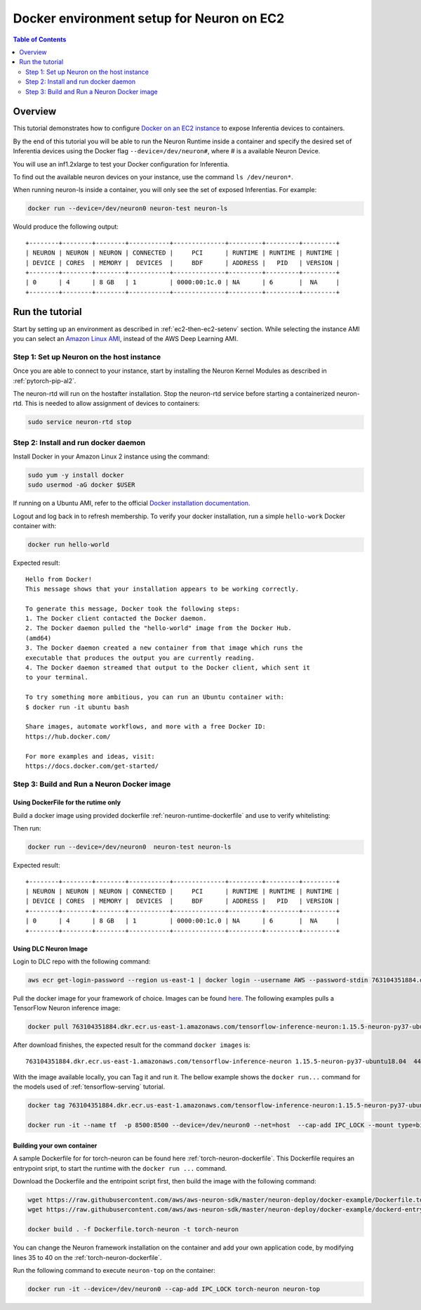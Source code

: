 .. _tutorial-docker-env-setup-for-neuron:

Docker environment setup for Neuron on EC2
==========================================

.. contents:: Table of Contents
   :local:
   :depth: 2


Overview
--------

This tutorial demonstrates how to configure `Docker on an EC2 instance <https://docs.aws.amazon.com/AmazonECS/latest/developerguide/docker-basics.html>`_ to expose Inferentia devices to containers.

By the end of this tutorial you will be able to run the Neuron Runtime inside a container and specify the desired set of Inferentia devices using the Docker flag ``--device=/dev/neuron#``, where # is a available Neuron Device.

You will use an inf1.2xlarge to test your Docker configuration for Inferentia.

To find out the available neuron devices on your instance, use the command ``ls /dev/neuron*``.

When running neuron-ls inside a container, you will only see the set of
exposed Inferentias. For example:

.. code:: bash

   docker run --device=/dev/neuron0 neuron-test neuron-ls

Would produce the following output:

::

   +--------+--------+--------+-----------+--------------+---------+---------+---------+
   | NEURON | NEURON | NEURON | CONNECTED |     PCI      | RUNTIME | RUNTIME | RUNTIME |
   | DEVICE | CORES  | MEMORY |  DEVICES  |     BDF      | ADDRESS |   PID   | VERSION |
   +--------+--------+--------+-----------+--------------+---------+---------+---------+
   | 0      | 4      | 8 GB   | 1         | 0000:00:1c.0 | NA      | 6       |  NA     |
   +--------+--------+--------+-----------+--------------+---------+---------+---------+

Run the tutorial
----------------

Start by setting up an environment as described in :ref:`ec2-then-ec2-setenv` section. While selecting the instance AMI you can select an `Amazon Linux AMI <https://docs.aws.amazon.com/AWSEC2/latest/UserGuide/amazon-linux-ami-basics.html>`_, instead of the AWS Deep Learning AMI. 

Step 1: Set up Neuron on the host instance
^^^^^^^^^^^^^^^^^^^^^^^^^^^^^^^^^^^^^^^^^^

Once you are able to connect to your instance, start by installing the Neuron Kernel Modules as described in :ref:`pytorch-pip-al2`. 

The neuron-rtd will run on the hostafter installation. Stop the neuron-rtd service before starting a containerized neuron-rtd. This is needed to allow assignment of devices to containers:

.. code:: bash

   sudo service neuron-rtd stop

Step 2: Install and run docker daemon
^^^^^^^^^^^^^^^^^^^^^^^^^^^^^^^^^^^^^

Install Docker in your Amazon Linux 2 instance using the command:

.. code:: bash

   sudo yum -y install docker
   sudo usermod -aG docker $USER

If running on a Ubuntu AMI, refer to the official `Docker installation documentation. <https://docs.docker.com/engine/install/ubuntu/>`_

Logout and log back in to refresh membership. To verify your docker installation, run a simple ``hello-work`` Docker container with:

.. code:: bash

   docker run hello-world

Expected result:

::

   Hello from Docker!
   This message shows that your installation appears to be working correctly.

   To generate this message, Docker took the following steps:
   1. The Docker client contacted the Docker daemon.
   2. The Docker daemon pulled the "hello-world" image from the Docker Hub.
   (amd64)
   3. The Docker daemon created a new container from that image which runs the
   executable that produces the output you are currently reading.
   4. The Docker daemon streamed that output to the Docker client, which sent it
   to your terminal.

   To try something more ambitious, you can run an Ubuntu container with:
   $ docker run -it ubuntu bash

   Share images, automate workflows, and more with a free Docker ID:
   https://hub.docker.com/

   For more examples and ideas, visit:
   https://docs.docker.com/get-started/


Step 3: Build and Run a Neuron Docker image
^^^^^^^^^^^^^^^^^^^^^^^^^^^^^^^^^^^^^^^^^^^

Using DockerFile for the rutime only
~~~~~~~~~~~~~~~~~~~~~~~~~~~~~~~~~~~~
Build a docker image using provided dockerfile :ref:`neuron-runtime-dockerfile` and use to
verify whitelisting:

.. code:: bash
   wget https://raw.githubusercontent.com/aws/aws-neuron-sdk/master/neuron-deploy/docker-example/Dockerfile.neuron-rtd
   docker build . -f Dockerfile.neuron-rtd -t neuron-test

Then run:

.. code:: bash

   docker run --device=/dev/neuron0  neuron-test neuron-ls

Expected result:

::

   +--------+--------+--------+-----------+--------------+---------+---------+---------+
   | NEURON | NEURON | NEURON | CONNECTED |     PCI      | RUNTIME | RUNTIME | RUNTIME |
   | DEVICE | CORES  | MEMORY |  DEVICES  |     BDF      | ADDRESS |   PID   | VERSION |
   +--------+--------+--------+-----------+--------------+---------+---------+---------+
   | 0      | 4      | 8 GB   | 1         | 0000:00:1c.0 | NA      | 6       |  NA     |
   +--------+--------+--------+-----------+--------------+---------+---------+---------+

Using DLC Neuron Image
~~~~~~~~~~~~~~~~~~~~~~
Login to DLC repo with the following command:

.. code:: bash

        aws ecr get-login-password --region us-east-1 | docker login --username AWS --password-stdin 763104351884.dkr.ecr.us-east-1.amazonaws.com

Pull the docker image for your framework of choice. Images can be found `here <https://github.com/aws/deep-learning-containers/blob/master/available_images.md#neuron-inference-containers>`_. The following examples pulls a TensorFlow Neuron inference image:

.. code:: bash

        docker pull 763104351884.dkr.ecr.us-east-1.amazonaws.com/tensorflow-inference-neuron:1.15.5-neuron-py37-ubuntu18.04

After download finishes, the expected result for the command ``docker images`` is:

::
        
       763104351884.dkr.ecr.us-east-1.amazonaws.com/tensorflow-inference-neuron 1.15.5-neuron-py37-ubuntu18.04  44c7584a6115 5 days ago 3.03GB

With the image available locally, you can Tag it and run it. The bellow example shows the ``docker run...`` command for the models used of :ref:`tensorflow-serving` tutorial.

.. code:: bash

        docker tag 763104351884.dkr.ecr.us-east-1.amazonaws.com/tensorflow-inference-neuron:1.15.5-neuron-py37-ubuntu18.04 tf-dlc

        docker run -it --name tf  -p 8500:8500 --device=/dev/neuron0 --net=host  --cap-add IPC_LOCK --mount type=bind,source=<saved_model_location>,target=/models/<model_name> -e -e MODEL_NAME=<model_name> tf-dlc

Building your own container
~~~~~~~~~~~~~~~~~~~~~~~~~~~
A sample Dockerfile for for torch-neuron can be found here :ref:`torch-neuron-dockerfile`. This Dockerfile requires an entrypoint sript, to start the runtime with the ``docker run ...`` command. 

Download the Dockerfile and the entripoint script first, then build the image with the following command:

.. code:: bash

   wget https://raw.githubusercontent.com/aws/aws-neuron-sdk/master/neuron-deploy/docker-example/Dockerfile.torch-neuron
   wget https://raw.githubusercontent.com/aws/aws-neuron-sdk/master/neuron-deploy/docker-example/dockerd-entrypoint.sh

   docker build . -f Dockerfile.torch-neuron -t torch-neuron

You can change the Neuron framework installation on the container and add your own application code, by modifying lines 35 to 40 on the :ref:`torch-neuron-dockerfile`. 

Run the following command to execute ``neuron-top`` on the container: 

.. code:: bash

   docker run -it --device=/dev/neuron0 --cap-add IPC_LOCK torch-neuron neuron-top






